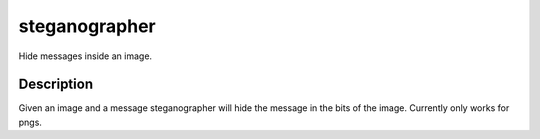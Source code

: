 ==============
steganographer
==============
.. image:: https://travis-ci.org/MotaDan/steganographerPY.svg?branch=master
   :target: https://travis-ci.org/MotaDan/steganographerPY
.. image:: https://coveralls.io/repos/github/MotaDan/steganographerPY/badge.svg?branch=image_compatibility
   :target: https://coveralls.io/github/MotaDan/steganographerPY?branch=image_compatibility
.. image:: https://landscape.io/github/MotaDan/steganographerPY/image_compatibility/landscape.svg?style=flat
   :target: https://landscape.io/github/MotaDan/steganographerPY/image_compatibility
   :alt: Code Health


Hide messages inside an image. 


Description
===========

Given an image and a message steganographer will hide the message in the bits of the image. Currently only works for pngs.


